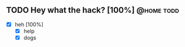 ** TODO Hey what the hack? [100%]                                :@home:todd:
 - [X] heh [100%]
   - [X] help
   - [X] dogs
